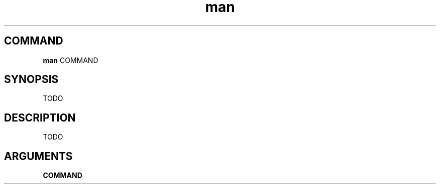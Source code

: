 .TH man 1 "January 2025" "v1.0.1-dev.1" "administratrix GitOps"

.SH COMMAND

    \fBman\fP COMMAND

.SH SYNOPSIS

TODO

.SH DESCRIPTION

TODO

.SH ARGUMENTS

.B COMMAND

